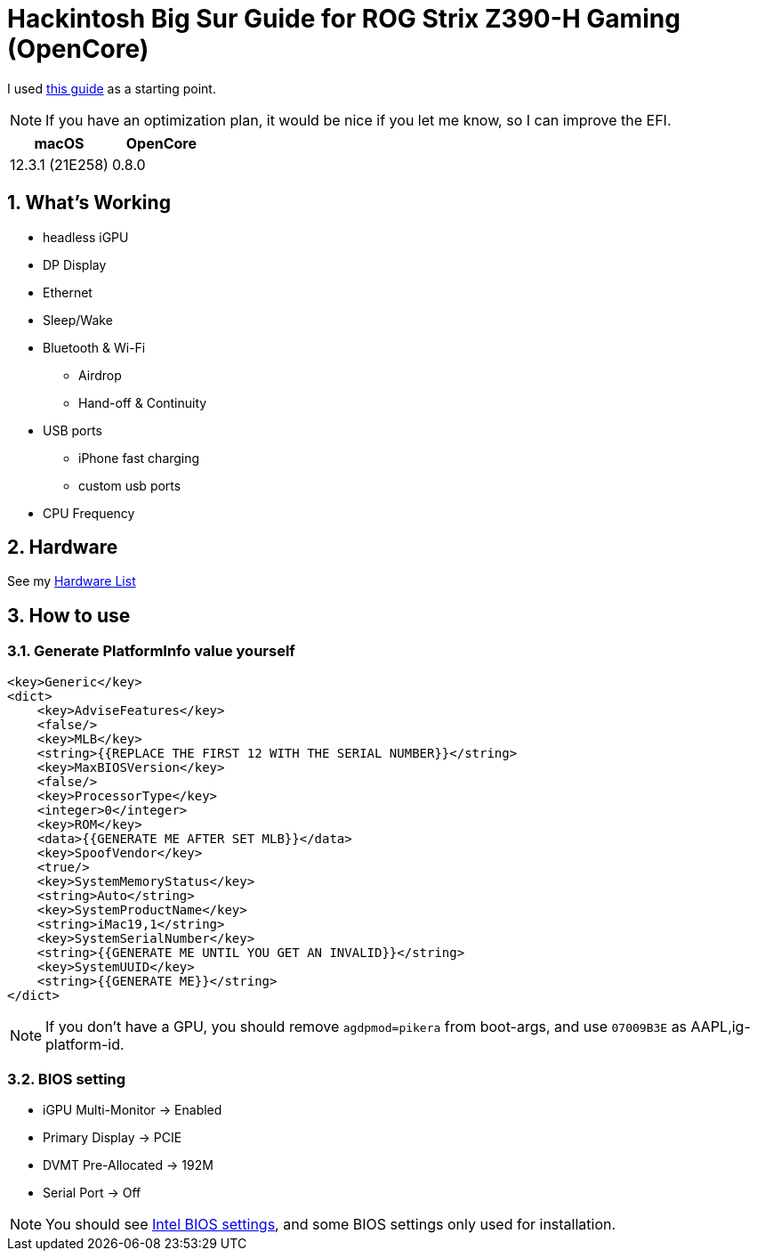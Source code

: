 = Hackintosh Big Sur Guide for ROG Strix Z390-H Gaming (OpenCore)
:sectnums:

I used https://dortania.github.io/OpenCore-Install-Guide/[this guide] as a starting point.

[NOTE]
If you have an optimization plan, it would be nice if you let me know, so I can improve the EFI.

[cols=2,options="header"]
|===
|macOS
|OpenCore
|12.3.1 (21E258)
|0.8.0
|===

== What's Working
* headless iGPU
* DP Display
* Ethernet
* Sleep/Wake
* Bluetooth & Wi-Fi
** Airdrop
** Hand-off & Continuity
* USB ports
** iPhone fast charging
** custom usb ports
* CPU Frequency

//== What's Not Working

== Hardware
See my link:HARDWARE.adoc[Hardware List]

== How to use
=== Generate PlatformInfo value yourself
----
<key>Generic</key>
<dict>
    <key>AdviseFeatures</key>
    <false/>
    <key>MLB</key>
    <string>{{REPLACE THE FIRST 12 WITH THE SERIAL NUMBER}}</string>
    <key>MaxBIOSVersion</key>
    <false/>
    <key>ProcessorType</key>
    <integer>0</integer>
    <key>ROM</key>
    <data>{{GENERATE ME AFTER SET MLB}}</data>
    <key>SpoofVendor</key>
    <true/>
    <key>SystemMemoryStatus</key>
    <string>Auto</string>
    <key>SystemProductName</key>
    <string>iMac19,1</string>
    <key>SystemSerialNumber</key>
    <string>{{GENERATE ME UNTIL YOU GET AN INVALID}}</string>
    <key>SystemUUID</key>
    <string>{{GENERATE ME}}</string>
</dict>
----
[NOTE]
If you don't have a GPU, you should remove `agdpmod=pikera` from boot-args, and use `07009B3E` as AAPL,ig-platform-id.

=== BIOS setting
- iGPU Multi-Monitor -> Enabled
- Primary Display -> PCIE
- DVMT Pre-Allocated -> 192M
- Serial Port -> Off

[NOTE]
You should see https://dortania.github.io/OpenCore-Install-Guide/config.plist/coffee-lake.html#intel-bios-settings[Intel BIOS settings], and some BIOS settings only used for installation.
